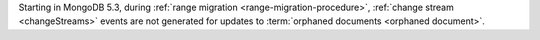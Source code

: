 Starting in MongoDB 5.3, during :ref:`range migration
<range-migration-procedure>`, :ref:`change stream <changeStreams>`
events are not generated for updates to :term:`orphaned documents
<orphaned document>`.
